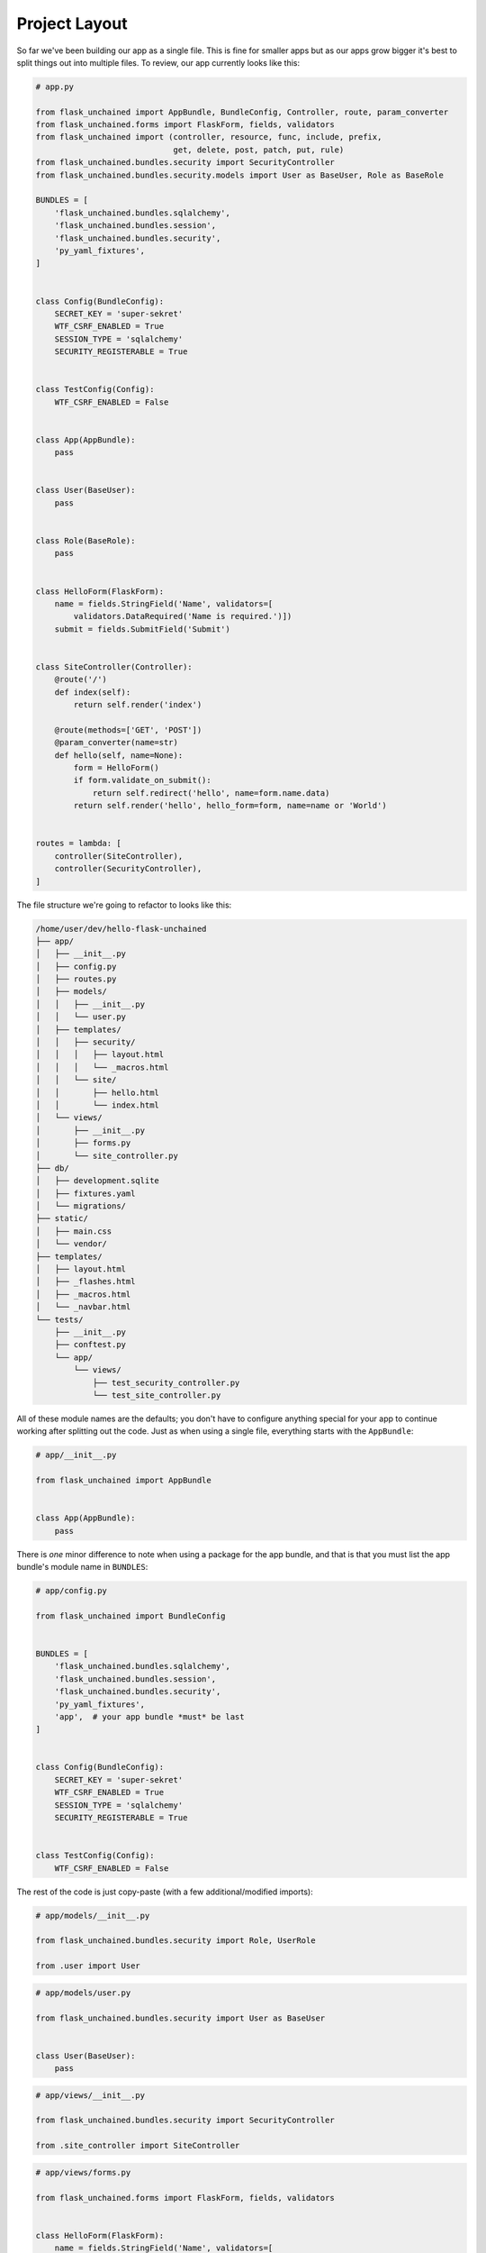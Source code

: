Project Layout
--------------

So far we've been building our app as a single file. This is fine for smaller apps but as our apps grow bigger it's best to split things out into multiple files. To review, our app currently looks like this:

.. code-block::

   # app.py

   from flask_unchained import AppBundle, BundleConfig, Controller, route, param_converter
   from flask_unchained.forms import FlaskForm, fields, validators
   from flask_unchained import (controller, resource, func, include, prefix,
                                get, delete, post, patch, put, rule)
   from flask_unchained.bundles.security import SecurityController
   from flask_unchained.bundles.security.models import User as BaseUser, Role as BaseRole

   BUNDLES = [
       'flask_unchained.bundles.sqlalchemy',
       'flask_unchained.bundles.session',
       'flask_unchained.bundles.security',
       'py_yaml_fixtures',
   ]


   class Config(BundleConfig):
       SECRET_KEY = 'super-sekret'
       WTF_CSRF_ENABLED = True
       SESSION_TYPE = 'sqlalchemy'
       SECURITY_REGISTERABLE = True


   class TestConfig(Config):
       WTF_CSRF_ENABLED = False


   class App(AppBundle):
       pass


   class User(BaseUser):
       pass


   class Role(BaseRole):
       pass


   class HelloForm(FlaskForm):
       name = fields.StringField('Name', validators=[
           validators.DataRequired('Name is required.')])
       submit = fields.SubmitField('Submit')


   class SiteController(Controller):
       @route('/')
       def index(self):
           return self.render('index')

       @route(methods=['GET', 'POST'])
       @param_converter(name=str)
       def hello(self, name=None):
           form = HelloForm()
           if form.validate_on_submit():
               return self.redirect('hello', name=form.name.data)
           return self.render('hello', hello_form=form, name=name or 'World')


   routes = lambda: [
       controller(SiteController),
       controller(SecurityController),
   ]

The file structure we're going to refactor to looks like this:

.. code:: shell

   /home/user/dev/hello-flask-unchained
   ├── app/
   │   ├── __init__.py
   │   ├── config.py
   │   ├── routes.py
   │   ├── models/
   │   │   ├── __init__.py
   │   │   └── user.py
   │   ├── templates/
   │   │   ├── security/
   │   │   │   ├── layout.html
   │   │   │   └── _macros.html
   │   │   └── site/
   │   │       ├── hello.html
   │   │       └── index.html
   │   └── views/
   │       ├── __init__.py
   │       ├── forms.py
   │       └── site_controller.py
   ├── db/
   │   ├── development.sqlite
   │   ├── fixtures.yaml
   │   └── migrations/
   ├── static/
   │   ├── main.css
   │   └── vendor/
   ├── templates/
   │   ├── layout.html
   │   ├── _flashes.html
   │   ├── _macros.html
   │   └── _navbar.html
   └── tests/
       ├── __init__.py
       ├── conftest.py
       └── app/
           └── views/
               ├── test_security_controller.py
               └── test_site_controller.py

All of these module names are the defaults; you don't have to configure anything special for your app to continue working after splitting out the code. Just as when using a single file, everything starts with the ``AppBundle``:

.. code-block::

   # app/__init__.py

   from flask_unchained import AppBundle


   class App(AppBundle):
       pass

There is *one* minor difference to note when using a package for the app bundle, and that is that you must list the app bundle's module name in ``BUNDLES``:

.. code-block::

   # app/config.py

   from flask_unchained import BundleConfig


   BUNDLES = [
       'flask_unchained.bundles.sqlalchemy',
       'flask_unchained.bundles.session',
       'flask_unchained.bundles.security',
       'py_yaml_fixtures',
       'app',  # your app bundle *must* be last
   ]


   class Config(BundleConfig):
       SECRET_KEY = 'super-sekret'
       WTF_CSRF_ENABLED = True
       SESSION_TYPE = 'sqlalchemy'
       SECURITY_REGISTERABLE = True


   class TestConfig(Config):
       WTF_CSRF_ENABLED = False

The rest of the code is just copy-paste (with a few additional/modified imports):

.. code-block::

   # app/models/__init__.py

   from flask_unchained.bundles.security import Role, UserRole

   from .user import User

.. code-block::

   # app/models/user.py

   from flask_unchained.bundles.security import User as BaseUser


   class User(BaseUser):
       pass

.. code-block::

   # app/views/__init__.py

   from flask_unchained.bundles.security import SecurityController

   from .site_controller import SiteController

.. code-block::

   # app/views/forms.py

   from flask_unchained.forms import FlaskForm, fields, validators


   class HelloForm(FlaskForm):
       name = fields.StringField('Name', validators=[
           validators.DataRequired('Name is required.')])
       submit = fields.SubmitField('Submit')

.. code-block::

   # app/views/site_controller.py

   from flask_unchained import Controller, route, param_converter

   from .forms import HelloForm


   class SiteController(Controller):
       @route('/')
       def index(self):
           return self.render('index')

       @route(methods=['GET', 'POST'])
       @param_converter(name=str)
       def hello(self, name=None):
           form = HelloForm()
           if form.validate_on_submit():
               return self.redirect('hello', name=form.name.data)
           return self.render('hello', hello_form=form, name=name or 'World')

.. code-block::

   # app/routes.py

   from flask_unchained import (controller, resource, func, include, prefix,
                                get, delete, post, patch, put, rule)

   from . import views

   routes = lambda: [
       controller(views.SiteController),
       controller(views.SecurityController),
   ]

For the template files and tests, they will continue to work in their top-level folders, however, it's best to organize them into the bundle:

.. code:: bash

   mv templates/security app/templates/security && \
      mv templates/site app/templates/site

   mkdir -p tests/app/views && \
      mv tests/test_* tests/app/views/

.. admonition:: Customizing Your Bundle Layout
   :class: info

   If you want to change the module names of where things live, you can do so like this:

   .. code-block::

      # app/__init__.py

      from flask_unchained import AppBundle

      class App(AppBundle):
          command_group_names = ['app']                               # default is bundle.name
          config_module_name = 'settings'                             # default is 'config'
          routes_module_name = 'urls'                                 # default is 'routes'
          models_module_names = ['models']                            # the default
          services_module_names = ['services', 'managers']            # the default
          template_folder = 'templates'                               # the default
          views_module_names = ['controllers', 'resources', 'views']  # default is ['views']

   The attribute names to set on your ``Bundle`` subclass can be discovered by running ``flask unchained hooks`` at the command prompt.

   While this is supported, it is recommended to leave things at their defaults so that other developers can more easily find their way around your code.

Tests should still pass, so it's time to make a commit:

.. code:: bash

   git add .
   git status
   git commit -m 'refactor app bundle into a package'

Now that we've covered the basics, let's move on to building out the main functionality of our application: :doc:`07_modeling_authors_quotes_themes`.
